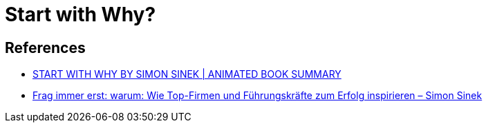 = Start with Why?

== References
* https://www.youtube.com/watch?v=Wb8KpHqU5tg[START WITH WHY BY SIMON SINEK | ANIMATED BOOK SUMMARY]
* https://www.youtube.com/watch?v=j-yhSAmVFWI[Frag immer erst: warum: Wie Top-Firmen und Führungskräfte zum Erfolg inspirieren – Simon Sinek]